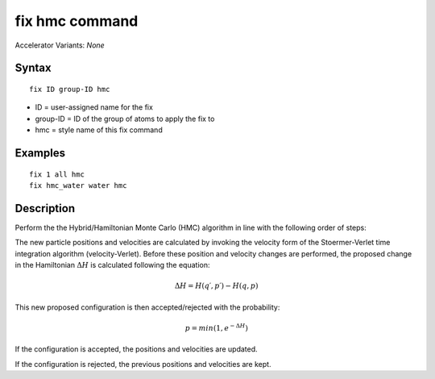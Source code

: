 fix hmc command
==============================

Accelerator Variants: *None*

Syntax
""""""
::

   fix ID group-ID hmc

* ID = user-assigned name for the fix
* group-ID = ID of the group of atoms to apply the fix to
* hmc = style name of this fix command

Examples
""""""""

::

   fix 1 all hmc
   fix hmc_water water hmc

Description
"""""""""""
Perform the the Hybrid/Hamiltonian Monte Carlo (HMC) algorithm in line with the following order of steps:

The new particle positions and velocities are calculated by invoking the velocity form of the Stoermer-Verlet time integration algorithm (velocity-Verlet).
Before these position and velocity changes are performed, the proposed change in the Hamiltonian
:math:`\Delta{H}`
is calculated following the equation:

.. math::

   \Delta{H} = H(q′,p′) - H(q,p)


This new proposed configuration is then accepted/rejected with the probability:

.. math::

   p = min(1,e^{-\Delta{H}})

If the configuration is accepted, the positions and velocities are updated.

If the configuration is rejected, the previous positions and velocities are kept.


